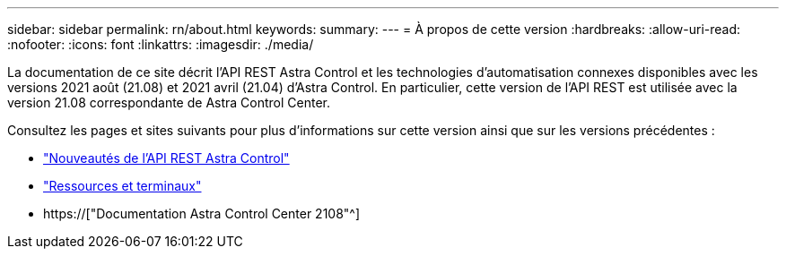 ---
sidebar: sidebar 
permalink: rn/about.html 
keywords:  
summary:  
---
= À propos de cette version
:hardbreaks:
:allow-uri-read: 
:nofooter: 
:icons: font
:linkattrs: 
:imagesdir: ./media/


[role="lead"]
La documentation de ce site décrit l'API REST Astra Control et les technologies d'automatisation connexes disponibles avec les versions 2021 août (21.08) et 2021 avril (21.04) d'Astra Control. En particulier, cette version de l'API REST est utilisée avec la version 21.08 correspondante de Astra Control Center.

Consultez les pages et sites suivants pour plus d'informations sur cette version ainsi que sur les versions précédentes :

* link:../rn/whats_new.html["Nouveautés de l'API REST Astra Control"]
* link:../endpoints/resources.html["Ressources et terminaux"]
* https://["Documentation Astra Control Center 2108"^]

